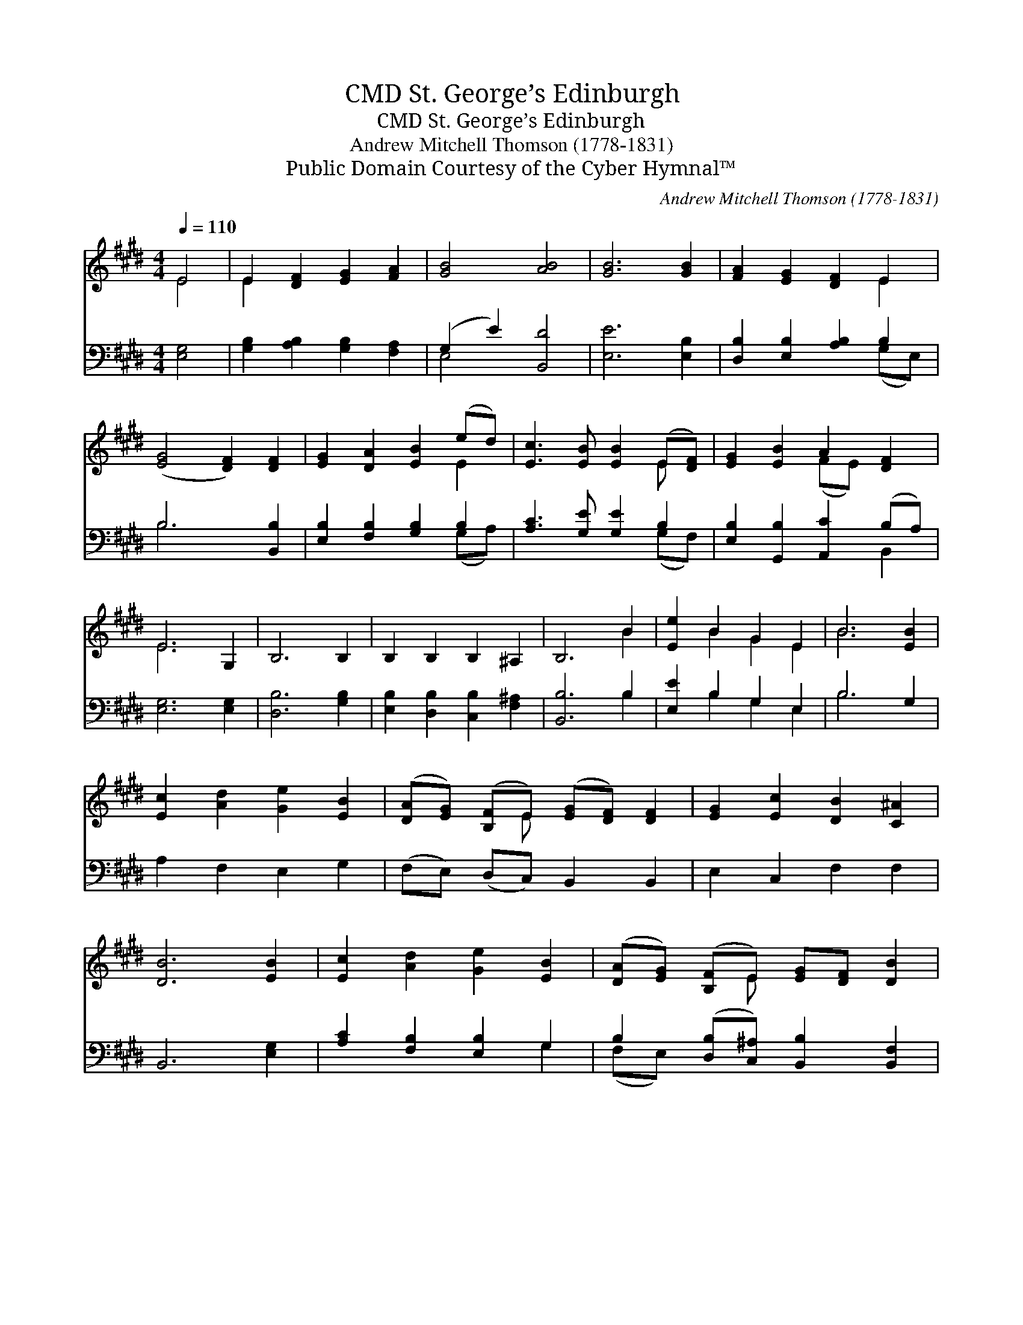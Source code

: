 X:1
T:St. George’s Edinburgh, CMD
T:St. George’s Edinburgh, CMD
T:Andrew Mitchell Thomson (1778-1831)
T:Public Domain Courtesy of the Cyber Hymnal™
C:Andrew Mitchell Thomson (1778-1831)
Z:Public Domain
Z:Courtesy of the Cyber Hymnal™
%%score ( 1 2 ) ( 3 4 )
L:1/8
Q:1/4=110
M:4/4
K:E
V:1 treble 
V:2 treble 
V:3 bass 
V:4 bass 
V:1
 E4 | E2 [DF]2 [EG]2 [FA]2 | [GB]4 [AB]4 | [GB]6 [GB]2 | [FA]2 [EG]2 [DF]2 E2 | %5
 ([EG]4 [DF]2) [DF]2 | [EG]2 [DA]2 [EB]2 (ed) | [Ec]3 [EB] [EB]2 (E[DF]) | [EG]2 [EB]2 A2 [DF]2 | %9
 E6 G,2 | B,6 B,2 | B,2 B,2 B,2 ^A,2 | B,6 B2 | [Ee]2 B2 G2 E2 | B6 [EB]2 | %15
 [Ec]2 [Ad]2 [Ge]2 [EB]2 | ([DA][EG]) ([B,F]E) ([EG][DF]) [DF]2 | [EG]2 [Ec]2 [DB]2 [C^A]2 | %18
 [DB]6 [EB]2 | [Ec]2 [Ad]2 [Ge]2 [EB]2 | ([DA][EG]) ([B,F]E) [EG][DF] [DB]2 | %21
 (E[B,F]) (GA) [EG]2 ([DF]>E) | E4 |] %23
V:2
 E4 | E2 x6 | x8 | x8 | x6 E2 | x8 | x6 E2 | x6 E x | x4 (FE) x2 | E6 x2 | x8 | x8 | x6 B2 | %13
 x2 B2 G2 E2 | B6 x2 | x8 | x3 E x4 | x8 | x8 | x8 | x3 E x4 | E E2 x5/2 E/ x2 | E4 |] %23
V:3
 [E,G,]4 | [G,B,]2 [A,B,]2 [G,B,]2 [F,A,]2 | (G,2 E2) [B,,D]4 | [E,E]6 [E,B,]2 | %4
 [D,B,]2 [E,B,]2 [A,B,]2 B,2 | B,6 [B,,B,]2 | [E,B,]2 [F,B,]2 [G,B,]2 B,2 | %7
 [A,C]3 [G,E] [G,E]2 B,2 | [E,B,]2 [G,,B,]2 [A,,C]2 (B,A,) | [E,G,]6 [E,G,]2 | [D,B,]6 [G,B,]2 | %11
 [E,B,]2 [D,B,]2 [C,B,]2 [F,^A,]2 | [B,,B,]6 B,2 | [E,E]2 B,2 G,2 E,2 | B,6 G,2 | A,2 F,2 E,2 G,2 | %16
 (F,E,) (D,C,) B,,2 B,,2 | E,2 C,2 F,2 F,2 | B,,6 [E,G,]2 | [A,C]2 [F,B,]2 [E,B,]2 G,2 | %20
 B,2 ([D,B,][C,^A,]) [B,,B,]2 [B,,F,]2 | [E,G,][D,F,]E,[A,,C] (B,2 A,>)[B,,A,] | [E,G,]4 |] %23
V:4
 x4 | x8 | E,4 x4 | x8 | x6 (G,E,) | B,6 x2 | x6 (G,A,) | x6 (G,F,) | x6 B,,2 | x8 | x8 | x8 | %12
 x6 B,2 | x2 B,2 G,2 E,2 | B,6 x2 | x8 | x8 | x8 | x8 | x6 G,2 | (F,E,) x6 | x2 (E, B,,3) x2 | %22
 x4 |] %23

